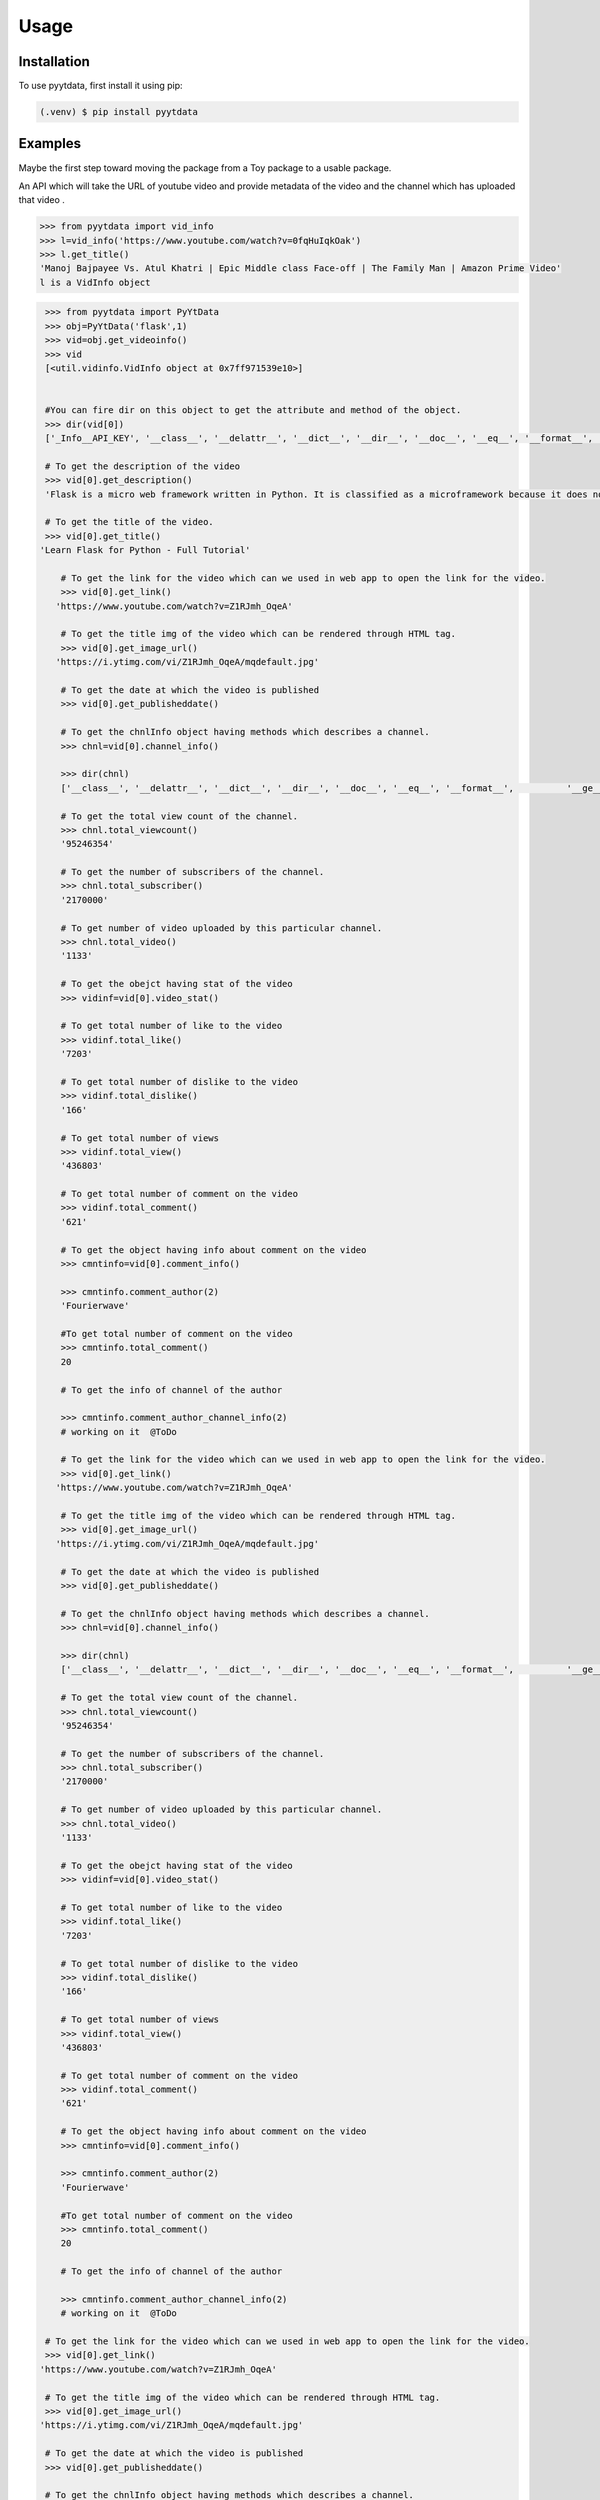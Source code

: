Usage
=====

.. _installation:

Installation
------------

To use pyytdata, first install it using pip:

.. code-block:: console

   (.venv) $ pip install pyytdata

Examples
--------

Maybe the first step toward moving the package from a Toy package to a usable package.

An API which will take the URL of youtube video and provide metadata of the video and the channel which has uploaded that video .

.. code-block:: python

   >>> from pyytdata import vid_info
   >>> l=vid_info('https://www.youtube.com/watch?v=0fqHuIqkOak')
   >>> l.get_title()
   'Manoj Bajpayee Vs. Atul Khatri | Epic Middle class Face-off | The Family Man | Amazon Prime Video'
   l is a VidInfo object
.. code-block:: python


    >>> from pyytdata import PyYtData
    >>> obj=PyYtData('flask',1)
    >>> vid=obj.get_videoinfo()
    >>> vid
    [<util.vidinfo.VidInfo object at 0x7ff971539e10>]


    #You can fire dir on this object to get the attribute and method of the object.
    >>> dir(vid[0])
    ['_Info__API_KEY', '__class__', '__delattr__', '__dict__', '__dir__', '__doc__', '__eq__', '__format__', '__ge__', '__getattribute__', '__gt__', '__hash__', '__init__', '__init_subclass__', '__le__', '__lt__', '__module__', '__ne__', '__new__', '__reduce__', '__reduce_ex__', '__repr__', '__setattr__', '__sizeof__', '__str__', '__subclasshook__', '__weakref__', '_id', 'channel_info', 'get_description', 'get_image_url', 'get_link', 'get_publishedtime', 'get_title', 'keyword', 'maxlen', 'open_id', 'order', 'result', 'type', 'youtube']

    # To get the description of the video
    >>> vid[0].get_description()
    'Flask is a micro web framework written in Python. It is classified as a microframework because it does not require particular tools or libraries. Learn how to use it ...'

    # To get the title of the video.
    >>> vid[0].get_title()
   'Learn Flask for Python - Full Tutorial'

       # To get the link for the video which can we used in web app to open the link for the video.
       >>> vid[0].get_link()
      'https://www.youtube.com/watch?v=Z1RJmh_OqeA'

       # To get the title img of the video which can be rendered through HTML tag.
       >>> vid[0].get_image_url()
      'https://i.ytimg.com/vi/Z1RJmh_OqeA/mqdefault.jpg'

       # To get the date at which the video is published
       >>> vid[0].get_publisheddate()

       # To get the chnlInfo object having methods which describes a channel.
       >>> chnl=vid[0].channel_info()

       >>> dir(chnl)
       ['__class__', '__delattr__', '__dict__', '__dir__', '__doc__', '__eq__', '__format__',          '__ge__', '__getattribute__', '__gt__', '__hash__',  '__init__', '__init_subclass__', '__le__', '__lt__', '__module__', '__ne__', '__new__', '__reduce__', '__reduce_ex__', '__repr__', '__setattr__', '__sizeof__', '__str__', '__subclasshook__', '__weakref__', 'id', 'result', 'total_subscriber', 'total_video', 'total_viewcnt', 'youtube']

       # To get the total view count of the channel.
       >>> chnl.total_viewcount()
       '95246354'

       # To get the number of subscribers of the channel.
       >>> chnl.total_subscriber()
       '2170000'

       # To get number of video uploaded by this particular channel.
       >>> chnl.total_video()
       '1133'

       # To get the obejct having stat of the video
       >>> vidinf=vid[0].video_stat()

       # To get total number of like to the video
       >>> vidinf.total_like()
       '7203'

       # To get total number of dislike to the video
       >>> vidinf.total_dislike()
       '166'

       # To get total number of views
       >>> vidinf.total_view()
       '436803'

       # To get total number of comment on the video
       >>> vidinf.total_comment()
       '621'

       # To get the object having info about comment on the video
       >>> cmntinfo=vid[0].comment_info()

       >>> cmntinfo.comment_author(2)
       'Fourierwave'

       #To get total number of comment on the video
       >>> cmntinfo.total_comment()
       20

       # To get the info of channel of the author

       >>> cmntinfo.comment_author_channel_info(2)
       # working on it  @ToDo

       # To get the link for the video which can we used in web app to open the link for the video.
       >>> vid[0].get_link()
      'https://www.youtube.com/watch?v=Z1RJmh_OqeA'

       # To get the title img of the video which can be rendered through HTML tag.
       >>> vid[0].get_image_url()
      'https://i.ytimg.com/vi/Z1RJmh_OqeA/mqdefault.jpg'

       # To get the date at which the video is published
       >>> vid[0].get_publisheddate()

       # To get the chnlInfo object having methods which describes a channel.
       >>> chnl=vid[0].channel_info()

       >>> dir(chnl)
       ['__class__', '__delattr__', '__dict__', '__dir__', '__doc__', '__eq__', '__format__',          '__ge__', '__getattribute__', '__gt__', '__hash__',  '__init__', '__init_subclass__', '__le__', '__lt__', '__module__', '__ne__', '__new__', '__reduce__', '__reduce_ex__', '__repr__', '__setattr__', '__sizeof__', '__str__', '__subclasshook__', '__weakref__', 'id', 'result', 'total_subscriber', 'total_video', 'total_viewcnt', 'youtube']

       # To get the total view count of the channel.
       >>> chnl.total_viewcount()
       '95246354'

       # To get the number of subscribers of the channel.
       >>> chnl.total_subscriber()
       '2170000'

       # To get number of video uploaded by this particular channel.
       >>> chnl.total_video()
       '1133'

       # To get the obejct having stat of the video
       >>> vidinf=vid[0].video_stat()

       # To get total number of like to the video
       >>> vidinf.total_like()
       '7203'

       # To get total number of dislike to the video
       >>> vidinf.total_dislike()
       '166'

       # To get total number of views
       >>> vidinf.total_view()
       '436803'

       # To get total number of comment on the video
       >>> vidinf.total_comment()
       '621'

       # To get the object having info about comment on the video
       >>> cmntinfo=vid[0].comment_info()

       >>> cmntinfo.comment_author(2)
       'Fourierwave'

       #To get total number of comment on the video
       >>> cmntinfo.total_comment()
       20

       # To get the info of channel of the author

       >>> cmntinfo.comment_author_channel_info(2)
       # working on it  @ToDo

    # To get the link for the video which can we used in web app to open the link for the video.
    >>> vid[0].get_link()
   'https://www.youtube.com/watch?v=Z1RJmh_OqeA'

    # To get the title img of the video which can be rendered through HTML tag.
    >>> vid[0].get_image_url()
   'https://i.ytimg.com/vi/Z1RJmh_OqeA/mqdefault.jpg'

    # To get the date at which the video is published
    >>> vid[0].get_publisheddate()

    # To get the chnlInfo object having methods which describes a channel.
    >>> chnl=vid[0].channel_info()

    >>> dir(chnl)
    ['__class__', '__delattr__', '__dict__', '__dir__', '__doc__', '__eq__', '__format__',          '__ge__', '__getattribute__', '__gt__', '__hash__',  '__init__', '__init_subclass__', '__le__', '__lt__', '__module__', '__ne__', '__new__', '__reduce__', '__reduce_ex__', '__repr__', '__setattr__', '__sizeof__', '__str__', '__subclasshook__', '__weakref__', 'id', 'result', 'total_subscriber', 'total_video', 'total_viewcnt', 'youtube']

    # To get the total view count of the channel.
    >>> chnl.total_viewcnt()
    '95246354'

    # To get the number of subscribers of the channel.
    >>> chnl.total_subscriber()
    '2170000'

    # To get number of video uploaded by this particular channel.
    >>> chnl.total_video()
    '1133'

    # To get the obejct having stat of the video
    >>> vidinf=vid[0].video_stat()

    # To get total number of like to the video
    >>> vidinf.total_like()
    '7203'

    # To get total number of dislike to the video
    >>> vidinf.total_dislike()
    '166'

    # To get total number of views
    >>> vidinf.total_view()
    '436803'

    # To get total number of comment on the video
    >>> vidinf.total_comment()
    '621'

    # To get the object having info about comment on the video
    >>> cmntinfo=vid[0].comment_info()

    >>> cmntinfo.comment_author(2)
    'Fourierwave'

    #To get total number of comment on the video
    >>> cmntinfo.total_comment()
    20

    # To get the info of channel of the author

    >>> cmntinfo.comment_author_channel_info(2)
